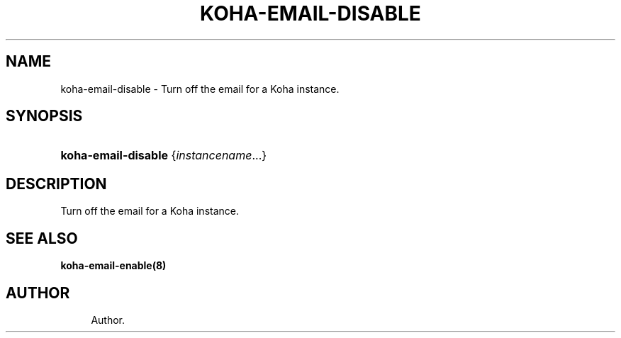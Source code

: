 '\" t
.\"     Title: koha-email-disable
.\"    Author: 
.\" Generator: DocBook XSL Stylesheets v1.75.2 <http://docbook.sf.net/>
.\"      Date: 09/25/2011
.\"    Manual: koha-email-disable
.\"    Source: Koha
.\"  Language: English
.\"
.TH "KOHA\-EMAIL\-DISABLE" "8" "09/25/2011" "Koha" "koha-email-disable"
.\" -----------------------------------------------------------------
.\" * Define some portability stuff
.\" -----------------------------------------------------------------
.\" ~~~~~~~~~~~~~~~~~~~~~~~~~~~~~~~~~~~~~~~~~~~~~~~~~~~~~~~~~~~~~~~~~
.\" http://bugs.debian.org/507673
.\" http://lists.gnu.org/archive/html/groff/2009-02/msg00013.html
.\" ~~~~~~~~~~~~~~~~~~~~~~~~~~~~~~~~~~~~~~~~~~~~~~~~~~~~~~~~~~~~~~~~~
.ie \n(.g .ds Aq \(aq
.el       .ds Aq '
.\" -----------------------------------------------------------------
.\" * set default formatting
.\" -----------------------------------------------------------------
.\" disable hyphenation
.nh
.\" disable justification (adjust text to left margin only)
.ad l
.\" -----------------------------------------------------------------
.\" * MAIN CONTENT STARTS HERE *
.\" -----------------------------------------------------------------
.SH "NAME"
koha-email-disable \- Turn off the email for a Koha instance\&.
.SH "SYNOPSIS"
.HP \w'\fBkoha\-email\-disable\fR\ 'u
\fBkoha\-email\-disable\fR {\fIinstancename\fR...}
.SH "DESCRIPTION"
.PP
Turn off the email for a Koha instance\&.
.SH "SEE ALSO"
\fBkoha\-email\-enable(8)\fR
.SH "AUTHOR"
.br
.RS 4
Author.
.RE
